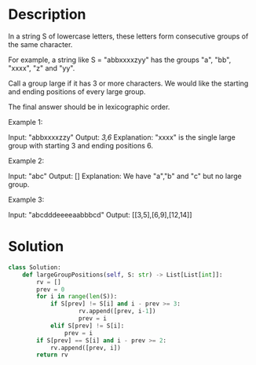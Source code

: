 * Description
In a string S of lowercase letters, these letters form consecutive groups of the same character.

For example, a string like S = "abbxxxxzyy" has the groups "a", "bb", "xxxx", "z" and "yy".

Call a group large if it has 3 or more characters.  We would like the starting and ending positions of every large group.

The final answer should be in lexicographic order.



Example 1:

Input: "abbxxxxzzy"
Output: [[3,6]]
Explanation: "xxxx" is the single large group with starting  3 and ending positions 6.

Example 2:

Input: "abc"
Output: []
Explanation: We have "a","b" and "c" but no large group.

Example 3:

Input: "abcdddeeeeaabbbcd"
Output: [[3,5],[6,9],[12,14]]
* Solution
#+begin_src python
class Solution:
    def largeGroupPositions(self, S: str) -> List[List[int]]:
        rv = []
        prev = 0
        for i in range(len(S)):
            if S[prev] != S[i] and i - prev >= 3:
                    rv.append([prev, i-1])
                    prev = i
            elif S[prev] != S[i]:
                prev = i
        if S[prev] == S[i] and i - prev >= 2:
            rv.append([prev, i])
        return rv
#+end_src
